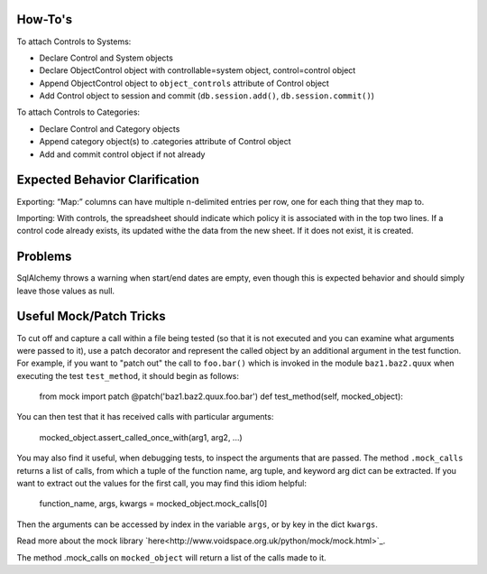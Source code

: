 ..
  Copyright (C) 2013 Google Inc., authors, and contributors <see AUTHORS file>
  Licensed under http://www.apache.org/licenses/LICENSE-2.0 <see LICENSE file>
  Created By: silas@reciprocitylabs.com
  Maintained By: silas@reciprocitylabs.com


How-To's
-------------------

To attach Controls to Systems:

- Declare Control and System objects
- Declare ObjectControl object with controllable=system object, control=control object
- Append ObjectControl object to ``object_controls`` attribute of Control object
- Add Control object to session and commit (``db.session.add()``, ``db.session.commit()``) 

To attach Controls to Categories:

- Declare Control and Category objects
- Append category object(s) to .categories attribute of Control object
- Add and commit control object if not already


Expected Behavior Clarification
-------------------

Exporting: “Map:” columns can have multiple \n-delimited entries per row, one for each thing that they map to.

Importing: With controls, the spreadsheet should indicate which policy it is associated with in the top two lines.  If a control code already exists, its updated withe the data from the new sheet.  If it does not exist, it is created.


Problems
-------------------

SqlAlchemy throws a warning when start/end dates are empty, even though this is expected behavior and should simply leave those values as null.


Useful Mock/Patch Tricks
-------------------

To cut off and capture a call within a file being tested (so that it is not executed and you can examine what arguments were passed to it), use a patch decorator and represent the called object by an additional argument in the test function.  For example, if you want to "patch out" the call to ``foo.bar()`` which is invoked in the module ``baz1.baz2.quux`` when executing the test ``test_method``, it should begin as follows:

  from mock import patch
  @patch('baz1.baz2.quux.foo.bar')
  def test_method(self, mocked_object):

You can then test that it has received calls with particular arguments:

  mocked_object.assert_called_once_with(arg1, arg2, ...)

You may also find it useful, when debugging tests, to inspect the arguments that are passed.  The method ``.mock_calls`` returns a list of calls, from which a tuple of the function name, arg tuple, and keyword arg dict can be extracted.  If you want to extract out the values for the first call, you may find this idiom helpful:

  function_name, args, kwargs = mocked_object.mock_calls[0]

Then the arguments can be accessed by index in the variable ``args``, or by key in the dict ``kwargs``.

Read more about the mock library `here<http://www.voidspace.org.uk/python/mock/mock.html>`_.

The method .mock_calls on ``mocked_object`` will return a list of the calls made to it.
